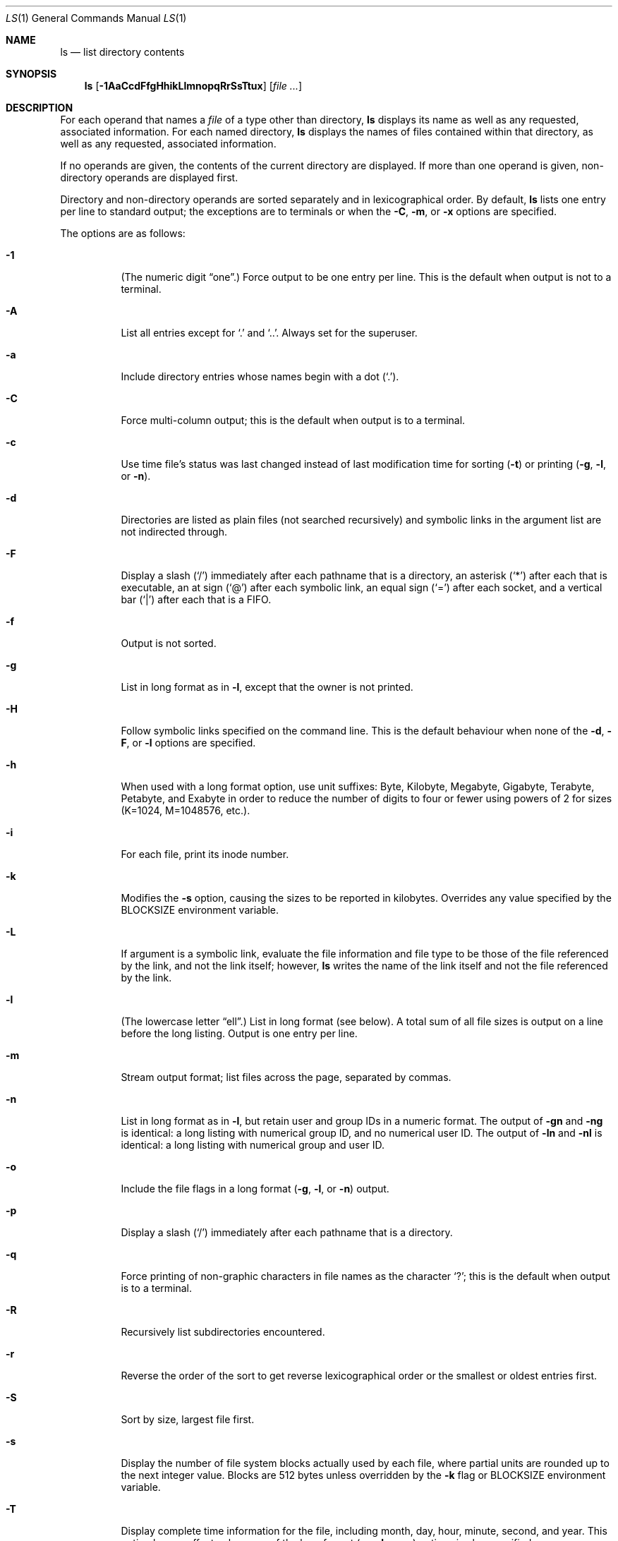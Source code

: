 .\"	$OpenBSD: src/bin/ls/ls.1,v 1.68 2014/03/30 07:26:12 jmc Exp $
.\"	$NetBSD: ls.1,v 1.14 1995/12/05 02:44:01 jtc Exp $
.\"
.\" Copyright (c) 1980, 1990, 1991, 1993, 1994
.\"	The Regents of the University of California.  All rights reserved.
.\"
.\" This code is derived from software contributed to Berkeley by
.\" the Institute of Electrical and Electronics Engineers, Inc.
.\"
.\" Redistribution and use in source and binary forms, with or without
.\" modification, are permitted provided that the following conditions
.\" are met:
.\" 1. Redistributions of source code must retain the above copyright
.\"    notice, this list of conditions and the following disclaimer.
.\" 2. Redistributions in binary form must reproduce the above copyright
.\"    notice, this list of conditions and the following disclaimer in the
.\"    documentation and/or other materials provided with the distribution.
.\" 3. Neither the name of the University nor the names of its contributors
.\"    may be used to endorse or promote products derived from this software
.\"    without specific prior written permission.
.\"
.\" THIS SOFTWARE IS PROVIDED BY THE REGENTS AND CONTRIBUTORS ``AS IS'' AND
.\" ANY EXPRESS OR IMPLIED WARRANTIES, INCLUDING, BUT NOT LIMITED TO, THE
.\" IMPLIED WARRANTIES OF MERCHANTABILITY AND FITNESS FOR A PARTICULAR PURPOSE
.\" ARE DISCLAIMED.  IN NO EVENT SHALL THE REGENTS OR CONTRIBUTORS BE LIABLE
.\" FOR ANY DIRECT, INDIRECT, INCIDENTAL, SPECIAL, EXEMPLARY, OR CONSEQUENTIAL
.\" DAMAGES (INCLUDING, BUT NOT LIMITED TO, PROCUREMENT OF SUBSTITUTE GOODS
.\" OR SERVICES; LOSS OF USE, DATA, OR PROFITS; OR BUSINESS INTERRUPTION)
.\" HOWEVER CAUSED AND ON ANY THEORY OF LIABILITY, WHETHER IN CONTRACT, STRICT
.\" LIABILITY, OR TORT (INCLUDING NEGLIGENCE OR OTHERWISE) ARISING IN ANY WAY
.\" OUT OF THE USE OF THIS SOFTWARE, EVEN IF ADVISED OF THE POSSIBILITY OF
.\" SUCH DAMAGE.
.\"
.\"     @(#)ls.1	8.7 (Berkeley) 7/29/94
.\"
.Dd $Mdocdate: March 28 2014 $
.Dt LS 1
.Os
.Sh NAME
.Nm ls
.Nd list directory contents
.Sh SYNOPSIS
.Nm ls
.Op Fl 1AaCcdFfgHhikLlmnopqRrSsTtux
.Op Ar
.Sh DESCRIPTION
For each operand that names a
.Ar file
of a type other than directory,
.Nm
displays its name as well as any requested,
associated information.
For each named directory,
.Nm
displays the names of files contained
within that directory, as well as any requested, associated
information.
.Pp
If no operands are given, the contents of the current
directory are displayed.
If more than one operand is given,
non-directory operands are displayed first.
.Pp
Directory and non-directory operands are sorted separately and in
lexicographical order.
By default,
.Nm
lists one entry per line to standard
output; the exceptions are to terminals or when the
.Fl C ,
.Fl m ,
or
.Fl x
options are specified.
.Pp
The options are as follows:
.Bl -tag -width Ds
.It Fl 1
(The numeric digit
.Dq one . )
Force output to be one entry per line.
This is the default when
output is not to a terminal.
.It Fl A
List all entries except for
.Sq \&.
and
.Sq \&.. .
Always set for the superuser.
.It Fl a
Include directory entries whose names begin with a
dot
.Pq Sq \&. .
.It Fl C
Force multi-column output; this is the default when output is to a terminal.
.It Fl c
Use time file's status was last changed instead of last modification
time for sorting
.Pq Fl t
or printing
.Pf ( Fl g , l ,
or
.Fl n ) .
.It Fl d
Directories are listed as plain files (not searched recursively) and
symbolic links in the argument list are not indirected through.
.It Fl F
Display a slash
.Pq Sq /
immediately after each pathname that is a directory,
an asterisk
.Pq Sq *
after each that is executable,
an at sign
.Pq Sq @
after each symbolic link,
an equal sign
.Pq Sq =
after each socket,
and a vertical bar
.Pq Sq \&|
after each that is a FIFO.
.It Fl f
Output is not sorted.
.It Fl g
List in long format as in
.Fl l ,
except that the owner is not printed.
.It Fl H
Follow symbolic links specified on the command line.
This is the default behaviour when none of the
.Fl d , F ,
or
.Fl l
options are specified.
.It Fl h
When used with a long format
option, use unit suffixes: Byte, Kilobyte, Megabyte, Gigabyte, Terabyte,
Petabyte, and Exabyte in order to reduce the number of digits to four or fewer
using powers of 2 for sizes (K=1024, M=1048576, etc.).
.It Fl i
For each file, print its inode number.
.It Fl k
Modifies the
.Fl s
option, causing the sizes to be reported in kilobytes.
Overrides any value specified by the
.Ev BLOCKSIZE
environment variable.
.It Fl L
If argument is a symbolic link, evaluate the file information and file type
to be those of the file referenced by the link, and not the link itself;
however,
.Nm
writes the name of the link itself and not the file referenced by the link.
.It Fl l
(The lowercase letter
.Dq ell . )
List in long format (see below).
A total sum of all file
sizes is output on a line before the long listing.
Output is one entry per line.
.It Fl m
Stream output format; list files across the page, separated by commas.
.It Fl n
List in long format as in
.Fl l ,
but retain user and group IDs in a numeric format.
The output of
.Fl gn
and
.Fl ng
is identical:
a long listing with numerical group ID,
and no numerical user ID.
The output of
.Fl ln
and
.Fl \&nl
is identical:
a long listing with numerical group and user ID.
.It Fl o
Include the file flags in a long format
.Pf ( Fl g , l ,
or
.Fl n )
output.
.It Fl p
Display a slash
.Pq Sq /
immediately after each pathname that is a directory.
.It Fl q
Force printing of non-graphic characters in file names as
the character
.Sq \&? ;
this is the default when output is to a terminal.
.It Fl R
Recursively list subdirectories encountered.
.It Fl r
Reverse the order of the sort to get reverse
lexicographical order or the smallest or oldest entries first.
.It Fl S
Sort by size, largest file first.
.It Fl s
Display the number of file system blocks actually used by each file,
where partial units are rounded up to the next integer value.
Blocks are 512 bytes unless overridden by the
.Fl k
flag or
.Ev BLOCKSIZE
environment variable.
.It Fl T
Display complete time information for the file, including
month, day, hour, minute, second, and year.
This option has no effect unless one of the long format
.Pf ( Fl g , l ,
or
.Fl n )
options is also specified.
.It Fl t
Sort by time modified (most recently modified
first) before sorting the operands in lexicographical
order.
.It Fl u
Use file's last access time
instead of last modification time
for sorting
.Pq Fl t
or printing
.Pf ( Fl g , l ,
or
.Fl n ) .
.It Fl x
Multi-column output sorted across the page rather than down the page.
.El
.Pp
It is not an error to specify more than one of
the following mutually exclusive options:
.Fl 1 ,
.Fl C ,
.Fl g ,
.Fl l ,
.Fl m ,
.Fl n ,
and
.Fl x ;
and
.Fl c ,
.Fl f ,
.Fl S ,
.Fl t ,
and
.Fl u .
Where more than one option is specified from the same
mutually exclusive group,
the last option given overrides the others,
except that
.Fl l
always overrides
.Fl g ;
and
.Fl f
always overrides
.Fl c ,
.Fl S ,
.Fl t ,
and
.Fl u .
.Ss The Long Format
If the
.Fl g ,
.Fl l ,
or
.Fl n
options are given, the following information
is displayed for each file:
mode,
number of links,
owner (though not for
.Fl g ) ,
group,
size in bytes,
time of last modification
.Pq Dq mmm dd HH:MM ,
and the pathname.
In addition, for each directory whose contents are displayed, the first
line displayed is the total number of blocks used by the files in the
directory.
Blocks are 512 bytes unless overridden by the
.Fl k
option or
.Ev BLOCKSIZE
environment variable.
.Pp
If the owner or group name is not a known user or group name, respectively,
or the
.Fl n
option is given, the numeric ID is displayed.
.Pp
If the file is a character special or block special file,
the major and minor device numbers for the file are displayed
in the size field.
.Pp
If the
.Fl T
option is given, the time of last modification is displayed using the
format
.Dq mmm dd HH:MM:SS ccyy .
.Pp
If the file is a symbolic link, the pathname of the
linked-to file is preceded by
.Dq \-\*(Gt .
.Pp
The file mode printed under the
.Fl g ,
.Fl l ,
or
.Fl n
options consists of the entry type, owner permissions, group permissions,
and other permissions.
The entry type character describes the type of file, as follows:
.Pp
.Bl -tag -width 4n -offset indent -compact
.It Sy \-
regular file
.It Sy b
block special file
.It Sy c
character special file
.It Sy d
directory
.It Sy l
symbolic link
.It Sy p
FIFO
.It Sy s
socket link
.El
.Pp
The next three fields
are three characters each:
owner permissions,
group permissions, and
other permissions.
Each field has three character positions:
.Pp
.Bl -enum -offset indent -compact
.It
If
.Sy r ,
the file is readable; if
.Sy \- ,
it is not readable.
.It
If
.Sy w ,
the file is writable; if
.Sy \- ,
it is not writable.
.It
The first of the following that applies:
.Bl -tag -width 4n -offset indent
.It Sy S
If in the owner permissions, the file is not executable and
set-user-ID mode is set.
If in the group permissions, the file is not executable
and set-group-ID mode is set.
.It Sy s
If in the owner permissions, the file is executable
and set-user-ID mode is set.
If in the group permissions, the file is executable
and setgroup-ID mode is set.
.It Sy x
The file is executable or the directory is
searchable.
.It Sy \-
The file is neither readable, writable, executable,
nor set-user-ID, nor set-group-ID, nor sticky (see below).
.El
.Pp
These next two apply only to the third character in the last group
(other permissions):
.Bl -tag -width 4n -offset indent
.It Sy T
The sticky bit is set
(mode
.Li 1000 ) ,
but neither executable nor searchable (see
.Xr chmod 1
or
.Xr sticky 8 ) .
.It Sy t
The sticky bit is set (mode
.Li 1000 ) ,
and is searchable or executable
(see
.Xr chmod 1
or
.Xr sticky 8 ) .
.El
.El
.Pp
In addition, if the
.Fl o
option is specified, the file flags (see
.Xr chflags 1 )
are displayed as comma-separated strings in front of the file size,
abbreviated as follows:
.Pp
.Bl -tag -width 8n -offset indent -compact
.It \&-
no flags
.It arch
archived
.It nodump
do not dump
.It sappnd
system append-only
.It schg
system immutable
.It uappnd
user append-only
.It uchg
user immutable
.El
.Sh ENVIRONMENT
.Bl -tag -width BLOCKSIZE
.It Ev BLOCKSIZE
If the environment variable
.Ev BLOCKSIZE
is set, and the
.Fl k
option is not specified, the block counts
(see
.Fl s )
will be displayed in units of that size block.
.It COLUMNS
If this variable contains a string representing a
decimal integer, it is used as the
column position width for displaying
multiple-text-column output.
.It Ev TZ
The time zone to use when displaying dates.
See
.Xr environ 7
for more information.
.El
.Sh EXIT STATUS
.Ex -std ls
.Sh EXAMPLES
List the contents of the current working directory in long format:
.Pp
.Dl $ ls -l
.Pp
In addition to listing the contents of the current working directory in
long format, show inode numbers, file flags (see
.Xr chflags 1 ) ,
and suffix each filename with a symbol representing its file type:
.Pp
.Dl $ ls -lioF
.Pp
List the files in
.Pa /var/log ,
sorting the output such that the mostly recently modified entries are
printed first:
.Pp
.Dl $ ls -lt /var/log
.Sh SEE ALSO
.Xr chflags 1 ,
.Xr chmod 1 ,
.Xr symlink 7 ,
.Xr sticky 8
.Sh STANDARDS
The
.Nm
utility is compliant with the
.St -p1003.1-2008
specification,
except behaviour for the
.Fl f
and
.Fl o
flags differs.
.Pp
The flags
.Op Fl hT ,
as well as the
.Ev BLOCKSIZE
environment variable,
are extensions to that specification.
.Pp
The flags
.Op Fl go
are marked by
.St -p1003.1-2008
as being an X/Open System Interfaces option.
.Pp
Historically, the
.Fl g
flag was used to specify that the group field be included in long listings.
The group field is now automatically included in the long listing for
files and the meaning of the
.Fl g
flag has been changed in order to be compatible with the
.St -p1003.1-2008
specification.
.Sh HISTORY
An
.Nm
utility appeared in
.At v3 .
